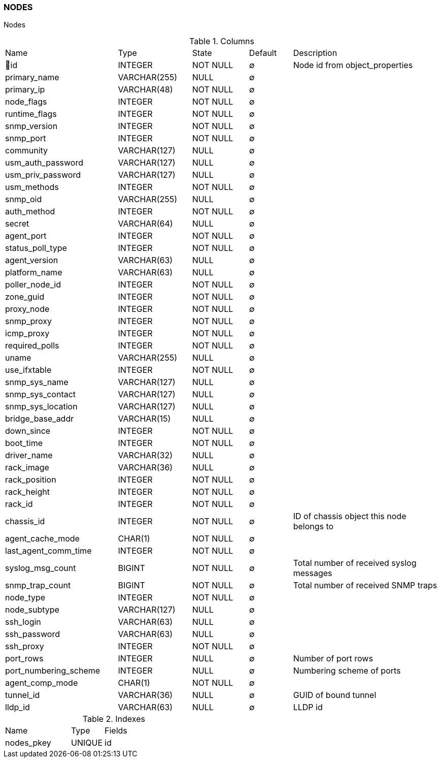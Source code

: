 [[t-nodes]]
=== NODES

Nodes

.Columns
[cols="26,17,13,10,34a"]
|===
|Name|Type|State|Default|Description
|🔑id
|INTEGER
|NOT NULL
|∅
|Node id from object_properties

|primary_name
|VARCHAR(255)
|NULL
|∅
|

|primary_ip
|VARCHAR(48)
|NOT NULL
|∅
|

|node_flags
|INTEGER
|NOT NULL
|∅
|

|runtime_flags
|INTEGER
|NOT NULL
|∅
|

|snmp_version
|INTEGER
|NOT NULL
|∅
|

|snmp_port
|INTEGER
|NOT NULL
|∅
|

|community
|VARCHAR(127)
|NULL
|∅
|

|usm_auth_password
|VARCHAR(127)
|NULL
|∅
|

|usm_priv_password
|VARCHAR(127)
|NULL
|∅
|

|usm_methods
|INTEGER
|NOT NULL
|∅
|

|snmp_oid
|VARCHAR(255)
|NULL
|∅
|

|auth_method
|INTEGER
|NOT NULL
|∅
|

|secret
|VARCHAR(64)
|NULL
|∅
|

|agent_port
|INTEGER
|NOT NULL
|∅
|

|status_poll_type
|INTEGER
|NOT NULL
|∅
|

|agent_version
|VARCHAR(63)
|NULL
|∅
|

|platform_name
|VARCHAR(63)
|NULL
|∅
|

|poller_node_id
|INTEGER
|NOT NULL
|∅
|

|zone_guid
|INTEGER
|NOT NULL
|∅
|

|proxy_node
|INTEGER
|NOT NULL
|∅
|

|snmp_proxy
|INTEGER
|NOT NULL
|∅
|

|icmp_proxy
|INTEGER
|NOT NULL
|∅
|

|required_polls
|INTEGER
|NOT NULL
|∅
|

|uname
|VARCHAR(255)
|NULL
|∅
|

|use_ifxtable
|INTEGER
|NOT NULL
|∅
|

|snmp_sys_name
|VARCHAR(127)
|NULL
|∅
|

|snmp_sys_contact
|VARCHAR(127)
|NULL
|∅
|

|snmp_sys_location
|VARCHAR(127)
|NULL
|∅
|

|bridge_base_addr
|VARCHAR(15)
|NULL
|∅
|

|down_since
|INTEGER
|NOT NULL
|∅
|

|boot_time
|INTEGER
|NOT NULL
|∅
|

|driver_name
|VARCHAR(32)
|NULL
|∅
|

|rack_image
|VARCHAR(36)
|NULL
|∅
|

|rack_position
|INTEGER
|NOT NULL
|∅
|

|rack_height
|INTEGER
|NOT NULL
|∅
|

|rack_id
|INTEGER
|NOT NULL
|∅
|

|chassis_id
|INTEGER
|NOT NULL
|∅
|ID of chassis object this node belongs to

|agent_cache_mode
|CHAR(1)
|NOT NULL
|∅
|

|last_agent_comm_time
|INTEGER
|NOT NULL
|∅
|

|syslog_msg_count
|BIGINT
|NOT NULL
|∅
|Total number of received syslog messages

|snmp_trap_count
|BIGINT
|NOT NULL
|∅
|Total number of received SNMP traps

|node_type
|INTEGER
|NOT NULL
|∅
|

|node_subtype
|VARCHAR(127)
|NULL
|∅
|

|ssh_login
|VARCHAR(63)
|NULL
|∅
|

|ssh_password
|VARCHAR(63)
|NULL
|∅
|

|ssh_proxy
|INTEGER
|NOT NULL
|∅
|

|port_rows
|INTEGER
|NULL
|∅
|Number of port rows

|port_numbering_scheme
|INTEGER
|NULL
|∅
|Numbering scheme of ports

|agent_comp_mode
|CHAR(1)
|NOT NULL
|∅
|

|tunnel_id
|VARCHAR(36)
|NULL
|∅
|GUID of bound tunnel

|lldp_id
|VARCHAR(63)
|NULL
|∅
|LLDP id
|===

.Indexes
[cols="30,15,55a"]
|===
|Name|Type|Fields
|nodes_pkey
|UNIQUE
|id

|===
